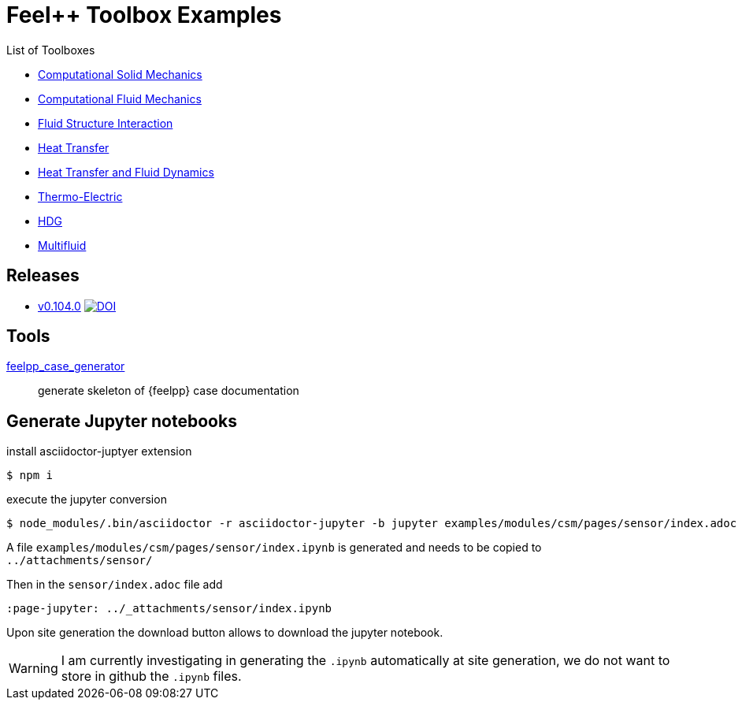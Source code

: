 = Feel++ Toolbox Examples
ifdef::env-github,env-browser[]
:outfilesuffix: .adoc
:imagesdir: https://media.githubusercontent.com/media/feelpp/toolbox/master/
endif::[]
:stem: latexmath

List of Toolboxes

* <<examples/modules/csm/pages/README#,Computational Solid Mechanics>>
* <<examples/modules/cfd/pages/README#,Computational Fluid Mechanics>>
* <<examples/modules/fsi/pages/README#,Fluid Structure Interaction>>
* <<examples/modules/heat/pages/README#,Heat Transfer>>
* <<examples/modules/heatfluid/pages/README#,Heat Transfer and Fluid Dynamics>>
* <<examples/modules/thermoelectric/pages/README#,Thermo-Electric>>
* <<examples/modules/hdg/pages/README#,HDG>>
* <<examples/modules/multifluid/pages/README#,Multifluid>>


== Releases

* link:https://github.com/feelpp/toolbox/releases/tag/v0.104.0[v0.104.0] image:https://zenodo.org/badge/117375435.svg["DOI",link="https://zenodo.org/badge/latestdoi/117375435"]


== Tools

<<contribute/modules/ROOT/pages/case-generator#,feelpp_case_generator>>:: generate skeleton of {feelpp} case documentation

== Generate Jupyter notebooks

.install asciidoctor-juptyer extension
 $ npm i

.execute the jupyter conversion
 $ node_modules/.bin/asciidoctor -r asciidoctor-jupyter -b jupyter examples/modules/csm/pages/sensor/index.adoc 

A file `examples/modules/csm/pages/sensor/index.ipynb` is generated and needs to be copied to `../attachments/sensor/`

Then in the `sensor/index.adoc` file add 
[source,.adoc]
----
:page-jupyter: ../_attachments/sensor/index.ipynb
----

Upon site generation the download button allows to download the jupyter notebook.

WARNING: I am currently investigating in generating the `.ipynb` automatically at site generation, we do not want to store in github the `.ipynb` files.
